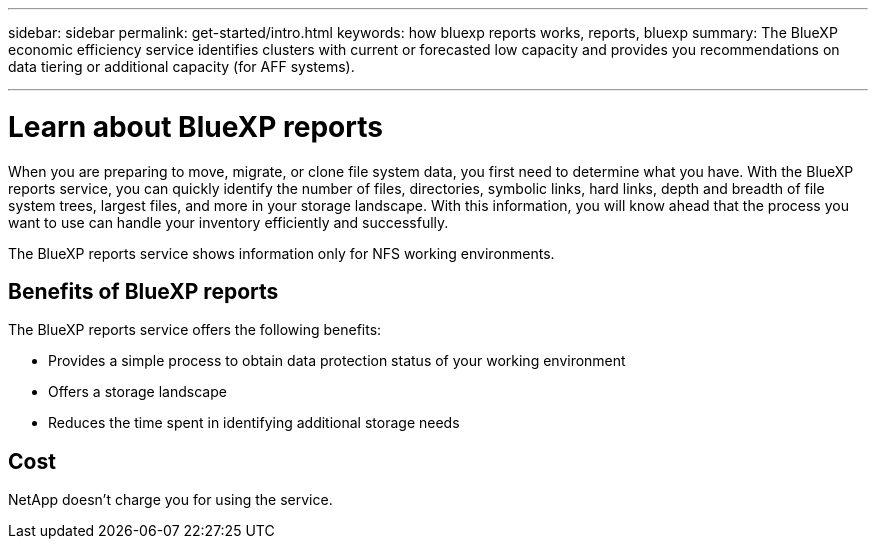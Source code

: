 ---
sidebar: sidebar
permalink: get-started/intro.html
keywords: how bluexp reports works, reports, bluexp
summary: The BlueXP economic efficiency service identifies clusters with current or forecasted low capacity and provides you recommendations on data tiering or additional capacity (for AFF systems).

---

= Learn about BlueXP reports
:hardbreaks:
:icons: font
:imagesdir: ../media/concepts/

[.lead]
When you are preparing to move, migrate, or clone file system data, you first need to determine what you have. With the BlueXP reports service, you can quickly identify the number of files, directories, symbolic links, hard links, depth and breadth of file system trees, largest files, and more in your storage landscape. With this information, you will know ahead that the process you want to use can handle your inventory efficiently and successfully. 

The BlueXP reports service shows information only for NFS working environments. 



== Benefits of BlueXP reports

The BlueXP reports service offers the following benefits: 

* Provides a simple process to obtain data protection status of your working environment 
* Offers a storage landscape
* Reduces the time spent in identifying additional storage needs

== Cost

NetApp doesn’t charge you for using the service. 
